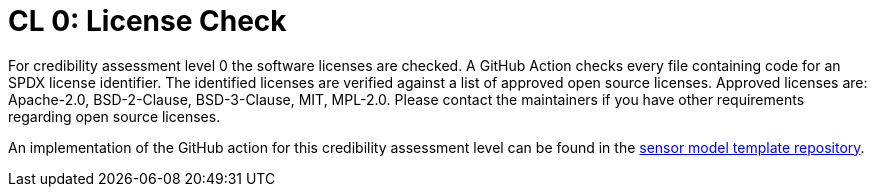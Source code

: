 = CL 0: License Check

For credibility assessment level 0 the software licenses are checked.
A GitHub Action checks every file containing code for an SPDX license identifier.
The identified licenses are verified against a list of approved open source licenses.
Approved licenses are: Apache-2.0, BSD-2-Clause, BSD-3-Clause, MIT, MPL-2.0.
Please contact the maintainers if you have other requirements regarding open source licenses.

An implementation of the GitHub action for this credibility assessment level can be found in the https://github.com/openMSL/sl-1-0-sensor-model-repository-template/tree/main/.github/workflows/cl0.yml[sensor model template repository].